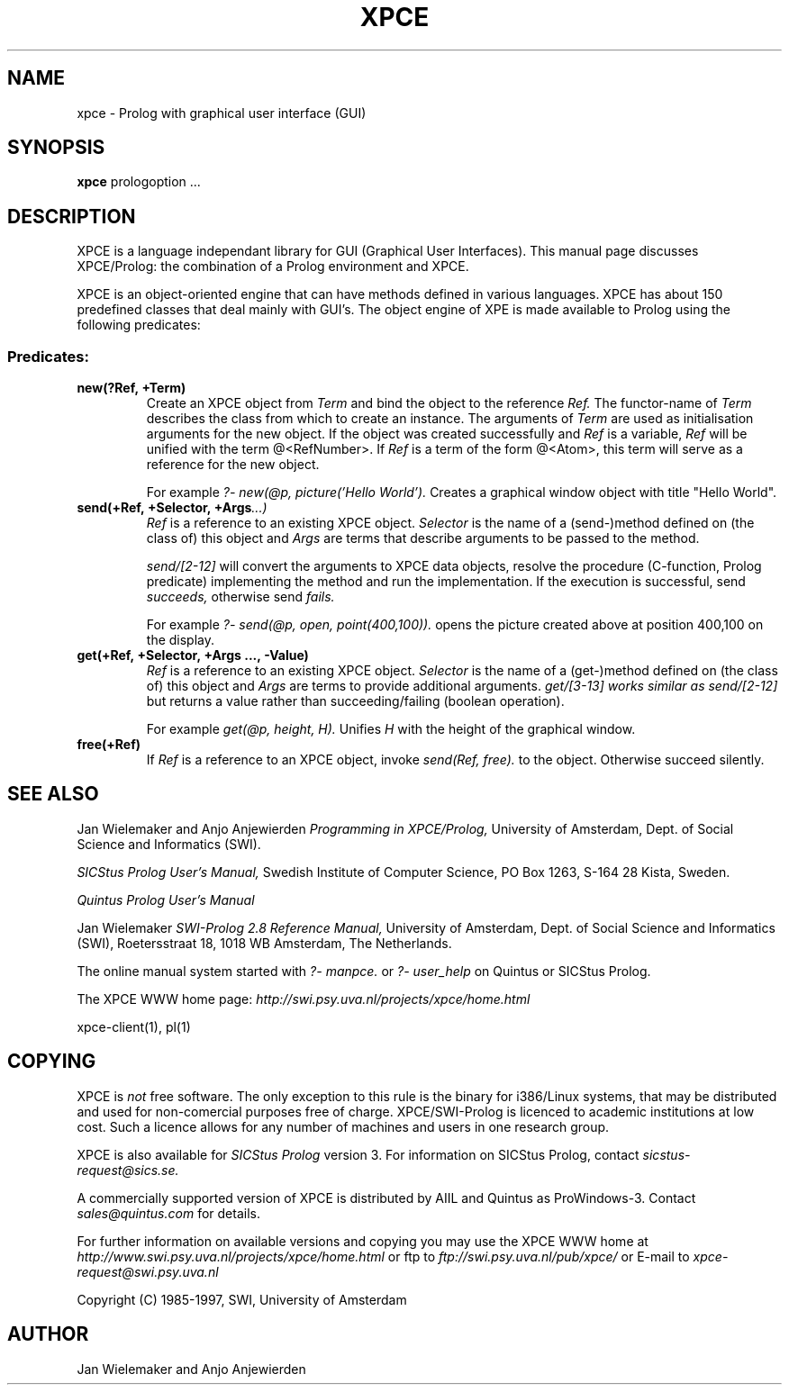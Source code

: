 .TH XPCE 1 "March 17 1997"
.SH NAME
xpce \- Prolog with graphical user interface (GUI)
.SH SYNOPSIS
.BR xpce
prologoption ...
.SH DESCRIPTION
XPCE is a language independant library for GUI (Graphical User Interfaces).
This manual page discusses XPCE/Prolog: the combination of a Prolog
environment and XPCE.
.PP
XPCE is an object-oriented engine that can have methods defined in
various languages. XPCE has about 150 predefined classes that deal
mainly with GUI's.  The object engine of XPE is made available to Prolog
using the following predicates:
.SS Predicates:
.TP
.BI new(?Ref,\ +Term)
Create an XPCE object from
.I Term
and bind the object to the reference
.I Ref.
The functor-name of
.I Term
describes the class from which to create an instance.  The arguments of
.I Term
are used as initialisation arguments for the new object.  If the object
was created successfully and
.I Ref
is a variable,
.I Ref
will be unified with the term @<RefNumber>.  If
.I Ref
is a term of the form @<Atom>, this term will serve as a reference for
the new object.

For example
.I ?- new(@p, picture('Hello World').
Creates a graphical window object with title "Hello World".
.TP
.BI send(+Ref,\ +Selector,\ +Args ...)
.I Ref
is a reference to an existing XPCE object.
.I Selector
is the name of a (send-)method defined on (the class of) this object and
.I Args
are terms that describe arguments to be passed to the method.

.I send/[2-12]
will convert the arguments to XPCE data objects, resolve the procedure
(C-function, Prolog predicate) implementing the method and run the
implementation.  If the execution is successful, send
.I succeeds,
otherwise send
.I fails.

For example
.I ?- send(@p,\ open,\ point(400,100)).
opens the picture created above at position 400,100 on the display.
.TP
.BI get(+Ref,\ +Selector,\ +Args\ ...,\ -Value)
.I Ref
is a reference to an existing XPCE object.
.I Selector
is the name of a (get-)method defined on (the class of) this object and
.I Args
are terms to provide additional arguments.
.I get/[3-13] works similar as
.I send/[2-12]
but returns a value rather than succeeding/failing (boolean operation).

For example
.I get(@p, height, H).
Unifies
.I H
with the height of the graphical window.
.TP
.BI free(+Ref)
If
.I Ref
is a reference to an XPCE object, invoke
.I send(Ref, free).
to the object.  Otherwise succeed silently.
.SH "SEE ALSO"
Jan Wielemaker and Anjo Anjewierden
.I Programming in XPCE/Prolog,
University of Amsterdam, Dept. of Social Science and Informatics (SWI).
.PP
.I SICStus Prolog User's Manual,
Swedish Institute of Computer Science, PO Box 1263, S-164 28 Kista, Sweden.
.PP
.I Quintus Prolog User's Manual
.PP
Jan Wielemaker
.I SWI-Prolog 2.8 Reference Manual,
University of Amsterdam, Dept. of Social Science and Informatics (SWI),
Roetersstraat 18, 1018 WB  Amsterdam, The Netherlands.
.PP
The online manual system started with
.I ?- manpce.
or
.I ?- user_help
on Quintus or SICStus Prolog.
.PP
The XPCE WWW home page:
.I http://swi.psy.uva.nl/projects/xpce/home.html
.PP
xpce-client(1), pl(1)
.SH COPYING
XPCE is
.I not
free software. The only exception to this rule is the binary for
i386/Linux systems, that may be distributed and used for
non-comercial purposes free of charge. XPCE/SWI-Prolog is licenced to
academic institutions at low cost. Such a licence allows for any number
of machines and users in one research group.
.PP
XPCE is also available for
.I SICStus Prolog
version 3.  For information on SICStus Prolog,
contact
.I sicstus-request@sics.se.
.PP
A commercially supported version of XPCE is distributed by AIIL and
Quintus as ProWindows-3.  Contact
.I sales@quintus.com
for details.
.PP
For further information on available versions and copying you may use
the XPCE WWW home at
.I http://www.swi.psy.uva.nl/projects/xpce/home.html
or ftp to
.I ftp://swi.psy.uva.nl/pub/xpce/
or E-mail to
.I xpce-request@swi.psy.uva.nl
.PP
Copyright (C) 1985-1997, SWI, University of Amsterdam
.SH AUTHOR
Jan Wielemaker and Anjo Anjewierden
